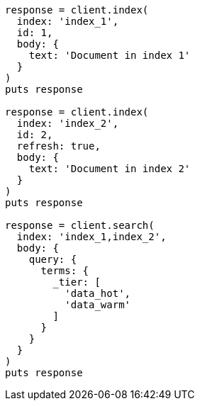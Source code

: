 [source, ruby]
----
response = client.index(
  index: 'index_1',
  id: 1,
  body: {
    text: 'Document in index 1'
  }
)
puts response

response = client.index(
  index: 'index_2',
  id: 2,
  refresh: true,
  body: {
    text: 'Document in index 2'
  }
)
puts response

response = client.search(
  index: 'index_1,index_2',
  body: {
    query: {
      terms: {
        _tier: [
          'data_hot',
          'data_warm'
        ]
      }
    }
  }
)
puts response
----
